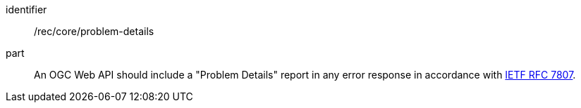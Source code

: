 [[rec_core_problem-details]]
////
[width="90%",cols="2,6a"]
|===
^|*Recommendation {counter:rec-id}* |*/rec/core/problem-details*
2+|An OGC Web API should include a "Problem Details" report in any error response in accordance with <<rfc7807,IETF RFC 7807>>.
|===
////

[recommendation]
====
[%metadata]
identifier:: /rec/core/problem-details
part:: An OGC Web API should include a "Problem Details" report in any error response in accordance with <<rfc7807,IETF RFC 7807>>.
====
